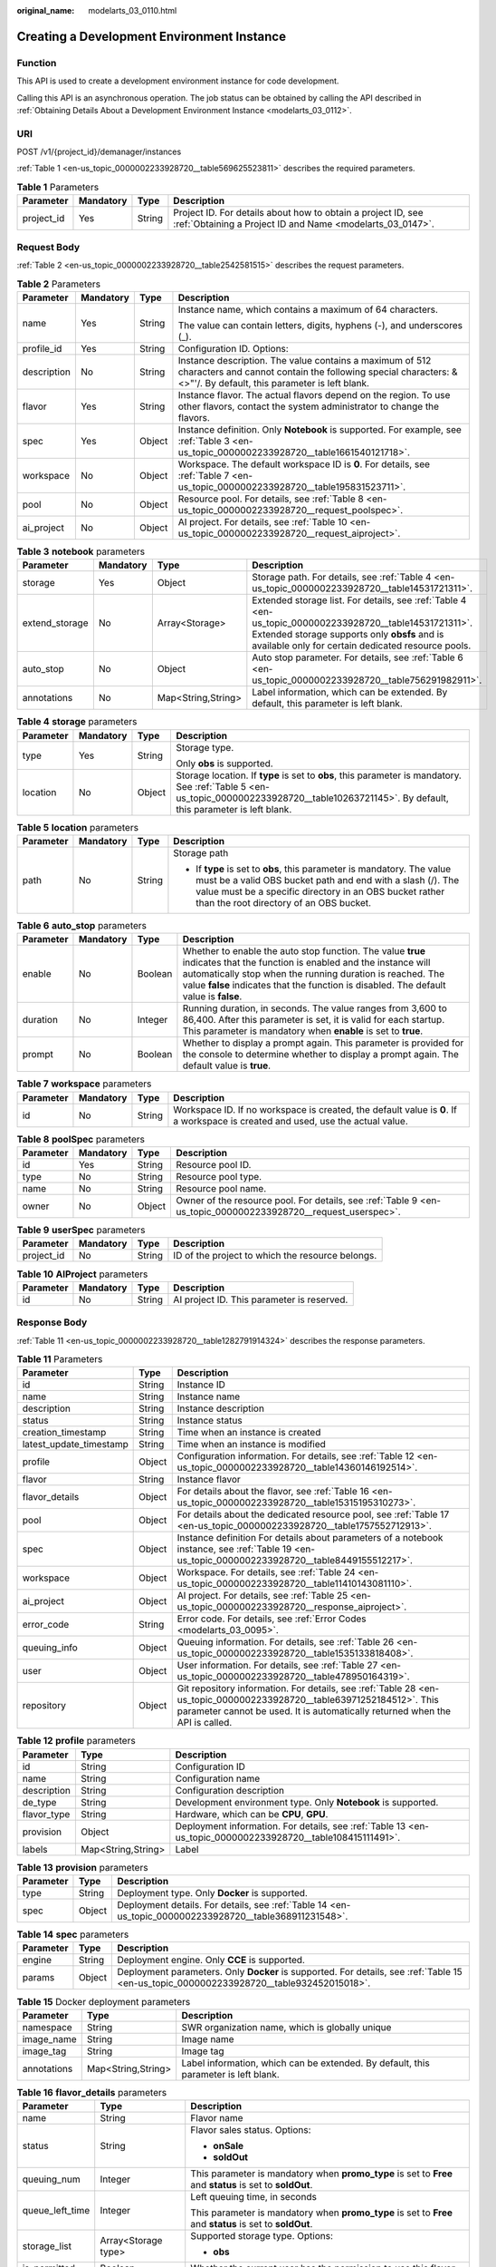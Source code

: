 :original_name: modelarts_03_0110.html

.. _modelarts_03_0110:

Creating a Development Environment Instance
===========================================

Function
--------

This API is used to create a development environment instance for code development.

Calling this API is an asynchronous operation. The job status can be obtained by calling the API described in :ref:`Obtaining Details About a Development Environment Instance <modelarts_03_0112>`.

URI
---

POST /v1/{project_id}/demanager/instances

:ref:`Table 1 <en-us_topic_0000002233928720__table569625523811>` describes the required parameters.

.. _en-us_topic_0000002233928720__table569625523811:

.. table:: **Table 1** Parameters

   +------------+-----------+--------+---------------------------------------------------------------------------------------------------------------------------+
   | Parameter  | Mandatory | Type   | Description                                                                                                               |
   +============+===========+========+===========================================================================================================================+
   | project_id | Yes       | String | Project ID. For details about how to obtain a project ID, see :ref:`Obtaining a Project ID and Name <modelarts_03_0147>`. |
   +------------+-----------+--------+---------------------------------------------------------------------------------------------------------------------------+

Request Body
------------

:ref:`Table 2 <en-us_topic_0000002233928720__table2542581515>` describes the request parameters.

.. _en-us_topic_0000002233928720__table2542581515:

.. table:: **Table 2** Parameters

   +-----------------+-----------------+-----------------+-----------------------------------------------------------------------------------------------------------------------------------------------------------------------------+
   | Parameter       | Mandatory       | Type            | Description                                                                                                                                                                 |
   +=================+=================+=================+=============================================================================================================================================================================+
   | name            | Yes             | String          | Instance name, which contains a maximum of 64 characters.                                                                                                                   |
   |                 |                 |                 |                                                                                                                                                                             |
   |                 |                 |                 | The value can contain letters, digits, hyphens (-), and underscores (_).                                                                                                    |
   +-----------------+-----------------+-----------------+-----------------------------------------------------------------------------------------------------------------------------------------------------------------------------+
   | profile_id      | Yes             | String          | Configuration ID. Options:                                                                                                                                                  |
   +-----------------+-----------------+-----------------+-----------------------------------------------------------------------------------------------------------------------------------------------------------------------------+
   | description     | No              | String          | Instance description. The value contains a maximum of 512 characters and cannot contain the following special characters: &<>"'/. By default, this parameter is left blank. |
   +-----------------+-----------------+-----------------+-----------------------------------------------------------------------------------------------------------------------------------------------------------------------------+
   | flavor          | Yes             | String          | Instance flavor. The actual flavors depend on the region. To use other flavors, contact the system administrator to change the flavors.                                     |
   +-----------------+-----------------+-----------------+-----------------------------------------------------------------------------------------------------------------------------------------------------------------------------+
   | spec            | Yes             | Object          | Instance definition. Only **Notebook** is supported. For example, see :ref:`Table 3 <en-us_topic_0000002233928720__table1661540121718>`.                                    |
   +-----------------+-----------------+-----------------+-----------------------------------------------------------------------------------------------------------------------------------------------------------------------------+
   | workspace       | No              | Object          | Workspace. The default workspace ID is **0**. For details, see :ref:`Table 7 <en-us_topic_0000002233928720__table195831523711>`.                                            |
   +-----------------+-----------------+-----------------+-----------------------------------------------------------------------------------------------------------------------------------------------------------------------------+
   | pool            | No              | Object          | Resource pool. For details, see :ref:`Table 8 <en-us_topic_0000002233928720__request_poolspec>`.                                                                            |
   +-----------------+-----------------+-----------------+-----------------------------------------------------------------------------------------------------------------------------------------------------------------------------+
   | ai_project      | No              | Object          | AI project. For details, see :ref:`Table 10 <en-us_topic_0000002233928720__request_aiproject>`.                                                                             |
   +-----------------+-----------------+-----------------+-----------------------------------------------------------------------------------------------------------------------------------------------------------------------------+

.. _en-us_topic_0000002233928720__table1661540121718:

.. table:: **Table 3** **notebook** parameters

   +----------------+-----------+--------------------+---------------------------------------------------------------------------------------------------------------------------------------------------------------------------------------------------------------+
   | Parameter      | Mandatory | Type               | Description                                                                                                                                                                                                   |
   +================+===========+====================+===============================================================================================================================================================================================================+
   | storage        | Yes       | Object             | Storage path. For details, see :ref:`Table 4 <en-us_topic_0000002233928720__table14531721311>`.                                                                                                               |
   +----------------+-----------+--------------------+---------------------------------------------------------------------------------------------------------------------------------------------------------------------------------------------------------------+
   | extend_storage | No        | Array<Storage>     | Extended storage list. For details, see :ref:`Table 4 <en-us_topic_0000002233928720__table14531721311>`. Extended storage supports only **obsfs** and is available only for certain dedicated resource pools. |
   +----------------+-----------+--------------------+---------------------------------------------------------------------------------------------------------------------------------------------------------------------------------------------------------------+
   | auto_stop      | No        | Object             | Auto stop parameter. For details, see :ref:`Table 6 <en-us_topic_0000002233928720__table756291982911>`.                                                                                                       |
   +----------------+-----------+--------------------+---------------------------------------------------------------------------------------------------------------------------------------------------------------------------------------------------------------+
   | annotations    | No        | Map<String,String> | Label information, which can be extended. By default, this parameter is left blank.                                                                                                                           |
   +----------------+-----------+--------------------+---------------------------------------------------------------------------------------------------------------------------------------------------------------------------------------------------------------+

.. _en-us_topic_0000002233928720__table14531721311:

.. table:: **Table 4** **storage** parameters

   +-----------------+-----------------+-----------------+----------------------------------------------------------------------------------------------------------------------------------------------------------------------------------------------+
   | Parameter       | Mandatory       | Type            | Description                                                                                                                                                                                  |
   +=================+=================+=================+==============================================================================================================================================================================================+
   | type            | Yes             | String          | Storage type.                                                                                                                                                                                |
   |                 |                 |                 |                                                                                                                                                                                              |
   |                 |                 |                 | Only **obs** is supported.                                                                                                                                                                   |
   +-----------------+-----------------+-----------------+----------------------------------------------------------------------------------------------------------------------------------------------------------------------------------------------+
   | location        | No              | Object          | Storage location. If **type** is set to **obs**, this parameter is mandatory. See :ref:`Table 5 <en-us_topic_0000002233928720__table10263721145>`. By default, this parameter is left blank. |
   +-----------------+-----------------+-----------------+----------------------------------------------------------------------------------------------------------------------------------------------------------------------------------------------+

.. _en-us_topic_0000002233928720__table10263721145:

.. table:: **Table 5** **location** parameters

   +-----------------+-----------------+-----------------+---------------------------------------------------------------------------------------------------------------------------------------------------------------------------------------------------------------------------------------------+
   | Parameter       | Mandatory       | Type            | Description                                                                                                                                                                                                                                 |
   +=================+=================+=================+=============================================================================================================================================================================================================================================+
   | path            | No              | String          | Storage path                                                                                                                                                                                                                                |
   |                 |                 |                 |                                                                                                                                                                                                                                             |
   |                 |                 |                 | -  If **type** is set to **obs**, this parameter is mandatory. The value must be a valid OBS bucket path and end with a slash (/). The value must be a specific directory in an OBS bucket rather than the root directory of an OBS bucket. |
   +-----------------+-----------------+-----------------+---------------------------------------------------------------------------------------------------------------------------------------------------------------------------------------------------------------------------------------------+

.. _en-us_topic_0000002233928720__table756291982911:

.. table:: **Table 6** **auto_stop** parameters

   +-----------+-----------+---------+---------------------------------------------------------------------------------------------------------------------------------------------------------------------------------------------------------------------------------------------------------------------------------+
   | Parameter | Mandatory | Type    | Description                                                                                                                                                                                                                                                                     |
   +===========+===========+=========+=================================================================================================================================================================================================================================================================================+
   | enable    | No        | Boolean | Whether to enable the auto stop function. The value **true** indicates that the function is enabled and the instance will automatically stop when the running duration is reached. The value **false** indicates that the function is disabled. The default value is **false**. |
   +-----------+-----------+---------+---------------------------------------------------------------------------------------------------------------------------------------------------------------------------------------------------------------------------------------------------------------------------------+
   | duration  | No        | Integer | Running duration, in seconds. The value ranges from 3,600 to 86,400. After this parameter is set, it is valid for each startup. This parameter is mandatory when **enable** is set to **true**.                                                                                 |
   +-----------+-----------+---------+---------------------------------------------------------------------------------------------------------------------------------------------------------------------------------------------------------------------------------------------------------------------------------+
   | prompt    | No        | Boolean | Whether to display a prompt again. This parameter is provided for the console to determine whether to display a prompt again. The default value is **true**.                                                                                                                    |
   +-----------+-----------+---------+---------------------------------------------------------------------------------------------------------------------------------------------------------------------------------------------------------------------------------------------------------------------------------+

.. _en-us_topic_0000002233928720__table195831523711:

.. table:: **Table 7** **workspace** parameters

   +-----------+-----------+--------+---------------------------------------------------------------------------------------------------------------------------------+
   | Parameter | Mandatory | Type   | Description                                                                                                                     |
   +===========+===========+========+=================================================================================================================================+
   | id        | No        | String | Workspace ID. If no workspace is created, the default value is **0**. If a workspace is created and used, use the actual value. |
   +-----------+-----------+--------+---------------------------------------------------------------------------------------------------------------------------------+

.. _en-us_topic_0000002233928720__request_poolspec:

.. table:: **Table 8** **poolSpec** parameters

   +-----------+-----------+--------+---------------------------------------------------------------------------------------------------------------+
   | Parameter | Mandatory | Type   | Description                                                                                                   |
   +===========+===========+========+===============================================================================================================+
   | id        | Yes       | String | Resource pool ID.                                                                                             |
   +-----------+-----------+--------+---------------------------------------------------------------------------------------------------------------+
   | type      | No        | String | Resource pool type.                                                                                           |
   +-----------+-----------+--------+---------------------------------------------------------------------------------------------------------------+
   | name      | No        | String | Resource pool name.                                                                                           |
   +-----------+-----------+--------+---------------------------------------------------------------------------------------------------------------+
   | owner     | No        | Object | Owner of the resource pool. For details, see :ref:`Table 9 <en-us_topic_0000002233928720__request_userspec>`. |
   +-----------+-----------+--------+---------------------------------------------------------------------------------------------------------------+

.. _en-us_topic_0000002233928720__request_userspec:

.. table:: **Table 9** **userSpec** parameters

   +------------+-----------+--------+--------------------------------------------------+
   | Parameter  | Mandatory | Type   | Description                                      |
   +============+===========+========+==================================================+
   | project_id | No        | String | ID of the project to which the resource belongs. |
   +------------+-----------+--------+--------------------------------------------------+

.. _en-us_topic_0000002233928720__request_aiproject:

.. table:: **Table 10** **AIProject** parameters

   ========= ========= ====== ==========================================
   Parameter Mandatory Type   Description
   ========= ========= ====== ==========================================
   id        No        String AI project ID. This parameter is reserved.
   ========= ========= ====== ==========================================

Response Body
-------------

:ref:`Table 11 <en-us_topic_0000002233928720__table1282791914324>` describes the response parameters.

.. _en-us_topic_0000002233928720__table1282791914324:

.. table:: **Table 11** Parameters

   +-------------------------+--------+-------------------------------------------------------------------------------------------------------------------------------------------------------------------------------------------------------+
   | Parameter               | Type   | Description                                                                                                                                                                                           |
   +=========================+========+=======================================================================================================================================================================================================+
   | id                      | String | Instance ID                                                                                                                                                                                           |
   +-------------------------+--------+-------------------------------------------------------------------------------------------------------------------------------------------------------------------------------------------------------+
   | name                    | String | Instance name                                                                                                                                                                                         |
   +-------------------------+--------+-------------------------------------------------------------------------------------------------------------------------------------------------------------------------------------------------------+
   | description             | String | Instance description                                                                                                                                                                                  |
   +-------------------------+--------+-------------------------------------------------------------------------------------------------------------------------------------------------------------------------------------------------------+
   | status                  | String | Instance status                                                                                                                                                                                       |
   +-------------------------+--------+-------------------------------------------------------------------------------------------------------------------------------------------------------------------------------------------------------+
   | creation_timestamp      | String | Time when an instance is created                                                                                                                                                                      |
   +-------------------------+--------+-------------------------------------------------------------------------------------------------------------------------------------------------------------------------------------------------------+
   | latest_update_timestamp | String | Time when an instance is modified                                                                                                                                                                     |
   +-------------------------+--------+-------------------------------------------------------------------------------------------------------------------------------------------------------------------------------------------------------+
   | profile                 | Object | Configuration information. For details, see :ref:`Table 12 <en-us_topic_0000002233928720__table14360146192514>`.                                                                                      |
   +-------------------------+--------+-------------------------------------------------------------------------------------------------------------------------------------------------------------------------------------------------------+
   | flavor                  | String | Instance flavor                                                                                                                                                                                       |
   +-------------------------+--------+-------------------------------------------------------------------------------------------------------------------------------------------------------------------------------------------------------+
   | flavor_details          | Object | For details about the flavor, see :ref:`Table 16 <en-us_topic_0000002233928720__table15315195310273>`.                                                                                                |
   +-------------------------+--------+-------------------------------------------------------------------------------------------------------------------------------------------------------------------------------------------------------+
   | pool                    | Object | For details about the dedicated resource pool, see :ref:`Table 17 <en-us_topic_0000002233928720__table1757552712913>`.                                                                                |
   +-------------------------+--------+-------------------------------------------------------------------------------------------------------------------------------------------------------------------------------------------------------+
   | spec                    | Object | Instance definition For details about parameters of a notebook instance, see :ref:`Table 19 <en-us_topic_0000002233928720__table8449155512217>`.                                                      |
   +-------------------------+--------+-------------------------------------------------------------------------------------------------------------------------------------------------------------------------------------------------------+
   | workspace               | Object | Workspace. For details, see :ref:`Table 24 <en-us_topic_0000002233928720__table11410143081110>`.                                                                                                      |
   +-------------------------+--------+-------------------------------------------------------------------------------------------------------------------------------------------------------------------------------------------------------+
   | ai_project              | Object | AI project. For details, see :ref:`Table 25 <en-us_topic_0000002233928720__response_aiproject>`.                                                                                                      |
   +-------------------------+--------+-------------------------------------------------------------------------------------------------------------------------------------------------------------------------------------------------------+
   | error_code              | String | Error code. For details, see :ref:`Error Codes <modelarts_03_0095>`.                                                                                                                                  |
   +-------------------------+--------+-------------------------------------------------------------------------------------------------------------------------------------------------------------------------------------------------------+
   | queuing_info            | Object | Queuing information. For details, see :ref:`Table 26 <en-us_topic_0000002233928720__table1535133818408>`.                                                                                             |
   +-------------------------+--------+-------------------------------------------------------------------------------------------------------------------------------------------------------------------------------------------------------+
   | user                    | Object | User information. For details, see :ref:`Table 27 <en-us_topic_0000002233928720__table478950164319>`.                                                                                                 |
   +-------------------------+--------+-------------------------------------------------------------------------------------------------------------------------------------------------------------------------------------------------------+
   | repository              | Object | Git repository information. For details, see :ref:`Table 28 <en-us_topic_0000002233928720__table63971252184512>`. This parameter cannot be used. It is automatically returned when the API is called. |
   +-------------------------+--------+-------------------------------------------------------------------------------------------------------------------------------------------------------------------------------------------------------+

.. _en-us_topic_0000002233928720__table14360146192514:

.. table:: **Table 12** **profile** parameters

   +-------------+--------------------+-------------------------------------------------------------------------------------------------------------+
   | Parameter   | Type               | Description                                                                                                 |
   +=============+====================+=============================================================================================================+
   | id          | String             | Configuration ID                                                                                            |
   +-------------+--------------------+-------------------------------------------------------------------------------------------------------------+
   | name        | String             | Configuration name                                                                                          |
   +-------------+--------------------+-------------------------------------------------------------------------------------------------------------+
   | description | String             | Configuration description                                                                                   |
   +-------------+--------------------+-------------------------------------------------------------------------------------------------------------+
   | de_type     | String             | Development environment type. Only **Notebook** is supported.                                               |
   +-------------+--------------------+-------------------------------------------------------------------------------------------------------------+
   | flavor_type | String             | Hardware, which can be **CPU**, **GPU**.                                                                    |
   +-------------+--------------------+-------------------------------------------------------------------------------------------------------------+
   | provision   | Object             | Deployment information. For details, see :ref:`Table 13 <en-us_topic_0000002233928720__table108415111491>`. |
   +-------------+--------------------+-------------------------------------------------------------------------------------------------------------+
   | labels      | Map<String,String> | Label                                                                                                       |
   +-------------+--------------------+-------------------------------------------------------------------------------------------------------------+

.. _en-us_topic_0000002233928720__table108415111491:

.. table:: **Table 13** **provision** parameters

   +-----------+--------+---------------------------------------------------------------------------------------------------------+
   | Parameter | Type   | Description                                                                                             |
   +===========+========+=========================================================================================================+
   | type      | String | Deployment type. Only **Docker** is supported.                                                          |
   +-----------+--------+---------------------------------------------------------------------------------------------------------+
   | spec      | Object | Deployment details. For details, see :ref:`Table 14 <en-us_topic_0000002233928720__table368911231548>`. |
   +-----------+--------+---------------------------------------------------------------------------------------------------------+

.. _en-us_topic_0000002233928720__table368911231548:

.. table:: **Table 14** **spec** parameters

   +-----------+--------+------------------------------------------------------------------------------------------------------------------------------------------+
   | Parameter | Type   | Description                                                                                                                              |
   +===========+========+==========================================================================================================================================+
   | engine    | String | Deployment engine. Only **CCE** is supported.                                                                                            |
   +-----------+--------+------------------------------------------------------------------------------------------------------------------------------------------+
   | params    | Object | Deployment parameters. Only **Docker** is supported. For details, see :ref:`Table 15 <en-us_topic_0000002233928720__table932452015018>`. |
   +-----------+--------+------------------------------------------------------------------------------------------------------------------------------------------+

.. _en-us_topic_0000002233928720__table932452015018:

.. table:: **Table 15** Docker deployment parameters

   +-------------+--------------------+-------------------------------------------------------------------------------------+
   | Parameter   | Type               | Description                                                                         |
   +=============+====================+=====================================================================================+
   | namespace   | String             | SWR organization name, which is globally unique                                     |
   +-------------+--------------------+-------------------------------------------------------------------------------------+
   | image_name  | String             | Image name                                                                          |
   +-------------+--------------------+-------------------------------------------------------------------------------------+
   | image_tag   | String             | Image tag                                                                           |
   +-------------+--------------------+-------------------------------------------------------------------------------------+
   | annotations | Map<String,String> | Label information, which can be extended. By default, this parameter is left blank. |
   +-------------+--------------------+-------------------------------------------------------------------------------------+

.. _en-us_topic_0000002233928720__table15315195310273:

.. table:: **Table 16** **flavor_details** parameters

   +-----------------------+-----------------------+----------------------------------------------------------------------------------------------------------+
   | Parameter             | Type                  | Description                                                                                              |
   +=======================+=======================+==========================================================================================================+
   | name                  | String                | Flavor name                                                                                              |
   +-----------------------+-----------------------+----------------------------------------------------------------------------------------------------------+
   | status                | String                | Flavor sales status. Options:                                                                            |
   |                       |                       |                                                                                                          |
   |                       |                       | -  **onSale**                                                                                            |
   |                       |                       | -  **soldOut**                                                                                           |
   +-----------------------+-----------------------+----------------------------------------------------------------------------------------------------------+
   | queuing_num           | Integer               | This parameter is mandatory when **promo_type** is set to **Free** and **status** is set to **soldOut**. |
   +-----------------------+-----------------------+----------------------------------------------------------------------------------------------------------+
   | queue_left_time       | Integer               | Left queuing time, in seconds                                                                            |
   |                       |                       |                                                                                                          |
   |                       |                       | This parameter is mandatory when **promo_type** is set to **Free** and **status** is set to **soldOut**. |
   +-----------------------+-----------------------+----------------------------------------------------------------------------------------------------------+
   | storage_list          | Array<Storage type>   | Supported storage type. Options:                                                                         |
   |                       |                       |                                                                                                          |
   |                       |                       | -  **obs**                                                                                               |
   +-----------------------+-----------------------+----------------------------------------------------------------------------------------------------------+
   | is_permitted          | Boolean               | Whether the current user has the permission to use this flavor                                           |
   +-----------------------+-----------------------+----------------------------------------------------------------------------------------------------------+
   | type                  | String                | Flavor type. Options:                                                                                    |
   +-----------------------+-----------------------+----------------------------------------------------------------------------------------------------------+
   | params                | Dict                  | Parameters that describing flavor                                                                        |
   +-----------------------+-----------------------+----------------------------------------------------------------------------------------------------------+
   | promo_type            | String                | Promotion type. Options:                                                                                 |
   |                       |                       |                                                                                                          |
   |                       |                       | -  Free                                                                                                  |
   |                       |                       | -  NoDiscount                                                                                            |
   +-----------------------+-----------------------+----------------------------------------------------------------------------------------------------------+
   | instance_num          | Integer               | Number of instances of this flavor the current created                                                   |
   +-----------------------+-----------------------+----------------------------------------------------------------------------------------------------------+
   | duration              | Integer               | Auto stop time after startup, in seconds                                                                 |
   +-----------------------+-----------------------+----------------------------------------------------------------------------------------------------------+
   | store_time            | Integer               | Maximum retention period of an inactive instance of this flavor in the database, in hours                |
   |                       |                       |                                                                                                          |
   |                       |                       | The default value is **-1**, indicating that the instance can be permanently saved.                      |
   +-----------------------+-----------------------+----------------------------------------------------------------------------------------------------------+
   | billing_flavor        | String                | Billing specifications. If this field is left blank, the specifications name is used for billing.        |
   +-----------------------+-----------------------+----------------------------------------------------------------------------------------------------------+
   | billing_params        | Integer               | Billing ratio This parameter is mandatory when **billing_flavor** is specified.                          |
   +-----------------------+-----------------------+----------------------------------------------------------------------------------------------------------+

.. _en-us_topic_0000002233928720__table1757552712913:

.. table:: **Table 17** **pool** parameters

   +-----------+--------+------------------------------------------------------------------------------------------------------------------------------------------------------------+
   | Parameter | Type   | Description                                                                                                                                                |
   +===========+========+============================================================================================================================================================+
   | id        | String | ID of a resource pool                                                                                                                                      |
   +-----------+--------+------------------------------------------------------------------------------------------------------------------------------------------------------------+
   | name      | String | Name of a resource pool                                                                                                                                    |
   +-----------+--------+------------------------------------------------------------------------------------------------------------------------------------------------------------+
   | type      | String | Type of a resource pool. **USER_DEFINED** indicates a dedicated resource pool.                                                                             |
   +-----------+--------+------------------------------------------------------------------------------------------------------------------------------------------------------------+
   | owner     | Object | This parameter is mandatory when **type** is set to **USER_DEFINED**. For details, see :ref:`Table 18 <en-us_topic_0000002233928720__table1532233153818>`. |
   +-----------+--------+------------------------------------------------------------------------------------------------------------------------------------------------------------+

.. _en-us_topic_0000002233928720__table1532233153818:

.. table:: **Table 18** **owner** parameters

   ========== ====== ===========
   Parameter  Type   Description
   ========== ====== ===========
   project_id String Project ID
   ========== ====== ===========

.. _en-us_topic_0000002233928720__table8449155512217:

.. table:: **Table 19** **notebook** parameters

   +-----------------------------+-----------------------+-------------------------------------------------------------------------------------------------------------------------------------------------------------------------------------------------------+
   | Parameter                   | Type                  | Description                                                                                                                                                                                           |
   +=============================+=======================+=======================================================================================================================================================================================================+
   | log_path                    | String                | Path for storing custom image logs                                                                                                                                                                    |
   +-----------------------------+-----------------------+-------------------------------------------------------------------------------------------------------------------------------------------------------------------------------------------------------+
   | custom_script_path          | String                | Path for storing custom initialization scripts used when a notebook instance is started                                                                                                               |
   +-----------------------------+-----------------------+-------------------------------------------------------------------------------------------------------------------------------------------------------------------------------------------------------+
   | storage                     | Object                | Storage path. For details, see :ref:`Table 20 <en-us_topic_0000002233928720__table9228954163219>`.                                                                                                    |
   +-----------------------------+-----------------------+-------------------------------------------------------------------------------------------------------------------------------------------------------------------------------------------------------+
   | credential                  | Object                | AK and SK for accessing OBS. For details, see :ref:`Table 30 <en-us_topic_0000002233928720__table970685216555>`.                                                                                      |
   +-----------------------------+-----------------------+-------------------------------------------------------------------------------------------------------------------------------------------------------------------------------------------------------+
   | repository                  | Object                | Git repository information. For details, see :ref:`Table 28 <en-us_topic_0000002233928720__table63971252184512>`. This parameter cannot be used. It is automatically returned when the API is called. |
   +-----------------------------+-----------------------+-------------------------------------------------------------------------------------------------------------------------------------------------------------------------------------------------------+
   | resource_reserved_timestamp | Integer               | Time when the resource is reserved                                                                                                                                                                    |
   +-----------------------------+-----------------------+-------------------------------------------------------------------------------------------------------------------------------------------------------------------------------------------------------+
   | auto_stop                   | Object                | Auto stop parameter. For details, see :ref:`Table 23 <en-us_topic_0000002233928720__table14279174582613>`.                                                                                            |
   +-----------------------------+-----------------------+-------------------------------------------------------------------------------------------------------------------------------------------------------------------------------------------------------+
   | failed_reasons              | Object                | Cause for a creation or startup failure. For details, see :ref:`Table 22 <en-us_topic_0000002233928720__table72771614152013>`.                                                                        |
   +-----------------------------+-----------------------+-------------------------------------------------------------------------------------------------------------------------------------------------------------------------------------------------------+
   | annotations                 | Map<String,String>    | Annotations                                                                                                                                                                                           |
   |                             |                       |                                                                                                                                                                                                       |
   |                             |                       | The generated URL cannot be directly accessed.                                                                                                                                                        |
   +-----------------------------+-----------------------+-------------------------------------------------------------------------------------------------------------------------------------------------------------------------------------------------------+
   | extend_params               | Map<String,String>    | Extended parameter                                                                                                                                                                                    |
   +-----------------------------+-----------------------+-------------------------------------------------------------------------------------------------------------------------------------------------------------------------------------------------------+

.. _en-us_topic_0000002233928720__table9228954163219:

.. table:: **Table 20** **storage** parameters

   +-----------------------+-----------------------+------------------------------------------------------------------------------------------------------------------------------------------------------------------------------------------------+
   | Parameter             | Type                  | Description                                                                                                                                                                                    |
   +=======================+=======================+================================================================================================================================================================================================+
   | type                  | String                | Storage type.                                                                                                                                                                                  |
   |                       |                       |                                                                                                                                                                                                |
   |                       |                       | Only **obs** is supported.                                                                                                                                                                     |
   +-----------------------+-----------------------+------------------------------------------------------------------------------------------------------------------------------------------------------------------------------------------------+
   | location              | Object                | Storage location. If **type** is set to **obs**, this parameter is mandatory. See :ref:`Table 21 <en-us_topic_0000002233928720__table212131963416>`. By default, this parameter is left blank. |
   +-----------------------+-----------------------+------------------------------------------------------------------------------------------------------------------------------------------------------------------------------------------------+

.. _en-us_topic_0000002233928720__table212131963416:

.. table:: **Table 21** **location** parameters

   +-----------------------+-----------------------+---------------------------------------------------------------------------------------------------------------------------------------------------------------------------------------------------------------------------------------------+
   | Parameter             | Type                  | Description                                                                                                                                                                                                                                 |
   +=======================+=======================+=============================================================================================================================================================================================================================================+
   | path                  | String                | Storage path                                                                                                                                                                                                                                |
   |                       |                       |                                                                                                                                                                                                                                             |
   |                       |                       | -  If **type** is set to **obs**, this parameter is mandatory. The value must be a valid OBS bucket path and end with a slash (/). The value must be a specific directory in an OBS bucket rather than the root directory of an OBS bucket. |
   +-----------------------+-----------------------+---------------------------------------------------------------------------------------------------------------------------------------------------------------------------------------------------------------------------------------------+
   | volume_size           | Integer               | If **type** is set to **obs**, this parameter does not need to be set.                                                                                                                                                                      |
   +-----------------------+-----------------------+---------------------------------------------------------------------------------------------------------------------------------------------------------------------------------------------------------------------------------------------+

.. _en-us_topic_0000002233928720__table72771614152013:

.. table:: **Table 22** **failed_reasons** parameters

   ========= ================== =============
   Parameter Type               Description
   ========= ================== =============
   code      String             Error code.
   message   String             Error message
   detail    Map<String,String> Error details
   ========= ================== =============

.. _en-us_topic_0000002233928720__table14279174582613:

.. table:: **Table 23** **auto_stop** parameters

   +----------------+---------+---------------------------------------------------------------------------------------+
   | Parameter      | Type    | Description                                                                           |
   +================+=========+=======================================================================================+
   | enable         | Boolean | Whether to enable the auto stop function                                              |
   +----------------+---------+---------------------------------------------------------------------------------------+
   | duration       | Integer | Running duration, in seconds                                                          |
   +----------------+---------+---------------------------------------------------------------------------------------+
   | prompt         | Boolean | Whether to display a prompt again. This parameter is provided for the console to use. |
   +----------------+---------+---------------------------------------------------------------------------------------+
   | stop_timestamp | Integer | Time when the instance stops. The value is a 13-digit timestamp.                      |
   +----------------+---------+---------------------------------------------------------------------------------------+
   | remain_time    | Integer | Remaining time before actual stop, in seconds                                         |
   +----------------+---------+---------------------------------------------------------------------------------------+

.. _en-us_topic_0000002233928720__table11410143081110:

.. table:: **Table 24** **workspace** parameters

   ========= ====== ============
   Parameter Type   Description
   ========= ====== ============
   id        String Workspace ID
   ========= ====== ============

.. _en-us_topic_0000002233928720__response_aiproject:

.. table:: **Table 25** **AIProject** parameters

   ========= ====== =============
   Parameter Type   Description
   ========= ====== =============
   id        String AI project ID
   ========= ====== =============

.. _en-us_topic_0000002233928720__table1535133818408:

.. table:: **Table 26** **queuing_info** parameters

   +-----------------------+-----------------------+-------------------------------------------------------------------------------------------------------------------------------------------------------------------------------+
   | Parameter             | Type                  | Description                                                                                                                                                                   |
   +=======================+=======================+===============================================================================================================================================================================+
   | id                    | String                | Instance ID                                                                                                                                                                   |
   +-----------------------+-----------------------+-------------------------------------------------------------------------------------------------------------------------------------------------------------------------------+
   | name                  | String                | Instance name                                                                                                                                                                 |
   +-----------------------+-----------------------+-------------------------------------------------------------------------------------------------------------------------------------------------------------------------------+
   | de_type               | String                | Development environment type. By default, all types are returned.                                                                                                             |
   |                       |                       |                                                                                                                                                                               |
   |                       |                       | Only **Notebook** is supported.                                                                                                                                               |
   +-----------------------+-----------------------+-------------------------------------------------------------------------------------------------------------------------------------------------------------------------------+
   | flavor                | String                | Instance flavor. By default, all types are returned.                                                                                                                          |
   +-----------------------+-----------------------+-------------------------------------------------------------------------------------------------------------------------------------------------------------------------------+
   | flavor_details        | Object                | Flavor details, which display the flavor information and whether the flavor is sold out For details, see :ref:`Table 16 <en-us_topic_0000002233928720__table15315195310273>`. |
   +-----------------------+-----------------------+-------------------------------------------------------------------------------------------------------------------------------------------------------------------------------+
   | status                | String                | Instance status. By default, all statuses are returned, including:                                                                                                            |
   |                       |                       |                                                                                                                                                                               |
   |                       |                       | -  **CREATE_QUEUING**                                                                                                                                                         |
   |                       |                       | -  **START_QUEUING**                                                                                                                                                          |
   +-----------------------+-----------------------+-------------------------------------------------------------------------------------------------------------------------------------------------------------------------------+
   | begin_timestamp       | Integer               | Time when an instance starts queuing. The value is a 13-digit timestamp.                                                                                                      |
   +-----------------------+-----------------------+-------------------------------------------------------------------------------------------------------------------------------------------------------------------------------+
   | remain_time           | Integer               | Left queuing time, in seconds                                                                                                                                                 |
   +-----------------------+-----------------------+-------------------------------------------------------------------------------------------------------------------------------------------------------------------------------+
   | end_timestamp         | Integer               | Time when an instance completes queuing. The value is a 13-digit timestamp.                                                                                                   |
   +-----------------------+-----------------------+-------------------------------------------------------------------------------------------------------------------------------------------------------------------------------+
   | rank                  | Integer               | Ranking of an instance in a queue                                                                                                                                             |
   +-----------------------+-----------------------+-------------------------------------------------------------------------------------------------------------------------------------------------------------------------------+

.. _en-us_topic_0000002233928720__table478950164319:

.. table:: **Table 27** **user** parameters

   ========= ====== ===========
   Parameter Type   Description
   ========= ====== ===========
   id        String User ID
   name      String Username
   ========= ====== ===========

.. _en-us_topic_0000002233928720__table63971252184512:

.. table:: **Table 28** **repository** parameters

   +-----------------+--------+--------------------------------------------------------------------------------------------------------------------+
   | Parameter       | Type   | Description                                                                                                        |
   +=================+========+====================================================================================================================+
   | id              | String | Repository ID                                                                                                      |
   +-----------------+--------+--------------------------------------------------------------------------------------------------------------------+
   | branch          | String | Repository branch                                                                                                  |
   +-----------------+--------+--------------------------------------------------------------------------------------------------------------------+
   | user_name       | String | Repository username                                                                                                |
   +-----------------+--------+--------------------------------------------------------------------------------------------------------------------+
   | user_email      | String | Repository user mailbox                                                                                            |
   +-----------------+--------+--------------------------------------------------------------------------------------------------------------------+
   | type            | String | Repository type. The options are **CodeClub** and **GitHub**.                                                      |
   +-----------------+--------+--------------------------------------------------------------------------------------------------------------------+
   | connection_info | Object | Repository link information. For details, see :ref:`Table 29 <en-us_topic_0000002233928720__table13487192116490>`. |
   +-----------------+--------+--------------------------------------------------------------------------------------------------------------------+

.. _en-us_topic_0000002233928720__table13487192116490:

.. table:: **Table 29** **connection_info** parameters

   +------------+--------+--------------------------------------------------------------------------------------------------------------+
   | Parameter  | Type   | Description                                                                                                  |
   +============+========+==============================================================================================================+
   | protocol   | String | Repository link protocol. The options are **ssh** and **https**.                                             |
   +------------+--------+--------------------------------------------------------------------------------------------------------------+
   | url        | String | Repository link address                                                                                      |
   +------------+--------+--------------------------------------------------------------------------------------------------------------+
   | credential | Object | Certificate information. For details, see :ref:`Table 30 <en-us_topic_0000002233928720__table970685216555>`. |
   +------------+--------+--------------------------------------------------------------------------------------------------------------+

.. _en-us_topic_0000002233928720__table970685216555:

.. table:: **Table 30** **credential** parameters

   =============== ====== =======================
   Parameter       Type   Description
   =============== ====== =======================
   ssh_private_key String SSH private certificate
   access_token    String OAuth token of GitHub
   =============== ====== =======================

Sample Request
--------------

The following shows how to create the **notebook-instance** instance with ID **Python3-gpu**.

-  Sample request

   .. code-block::

      {
          "name": "notebook-instance",
          "description": "",
          "profile_id": "Multi-Engine 1.0 (python3)-gpu",
          "flavor": "modelarts.bm.gpu.v100NV32",
          "spec": {
              "storage": {
                  "location": {
                      "volume_size": 5
                  },
                  "type": "evs"
              },
              "auto_stop": {
                  "enable": true,
                  "duration": 3600
              }
          },
          "workspace": {
              "id": "0"
          }
      }

Sample Response
---------------

-  Successful response

   .. code-block::

      {
          "creation_timestamp": "1594887749962",
          "description": "",
          "flavor": "modelarts.bm.gpu.v100NV32",
          "flavor_details": {
              "name": "modelarts.bm.gpu.v100NV32",
              "params": {
                  "CPU": 8,
                  "GPU": 1,
                  "gpu_type": "v100NV32",
                  "memory": "64GiB"
              },
              "status": "onSale",
              "type": "GPU"
          },
          "id": "DE-7d558ef8-c73d-11ea-964c-0255ac100033",
          "latest_update_timestamp": "1594887749962",
          "name": "notebook-c6fd",
          "profile": {
              "de_type": "Notebook",
              "description": "multi engine, gpu, python 3.6 for notebook",
              "flavor_type": "GPU",
              "id": "Multi-Engine 1.0 (python3)-gpu",
              "name": "Multi-Engine 1.0 (python3)-gpu",
              "provision": {
                  "spec": {
                      "engine": "CCE",
                      "params": {
                          "image_name": "mul-kernel-gpu-cuda-cp36",
                          "image_tag": "2.0.5-B003",
                          "namespace": "atelier"
                      }
                  },
                  "type": "Docker"
              }
          },
          "spec": {
              "annotations": {
                  "target_domain": "https://modelarts-notebook-2.xxxx.com",
                  "url": ""
              },
              "auto_stop": {
                  "duration": 3600,
                  "enable": true,
                  "prompt": true
              },
              "storage": {
                  "location": {
                      "path": "/home/ma-user/work",
                      "volume_size": 5
                  },
                  "type": "evs"
              }
          },
          "status": "CREATING",
          "user": {
              "id": "15dda26361214ca2a5953917d2f48ffb",
              "name": "ops_dev_env"
          },
          "workspace": {
              "id": "0"
          }
      }

-  Failed response

   .. code-block::

      {
          "error_message": "The param path needs to end with /.",
          "error_code": "ModelArts.6318"
      }

Status Code
-----------

For details about the status code, see :ref:`Status Code <modelarts_03_0094>`.
